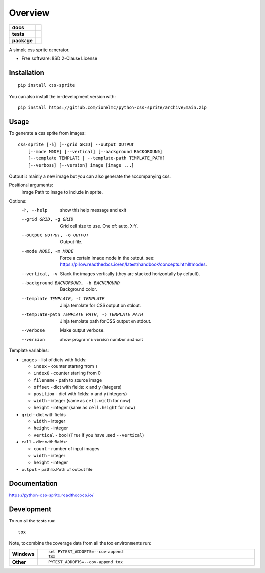 ========
Overview
========

.. start-badges

.. list-table::
    :stub-columns: 1

    * - docs
      - |docs|
    * - tests
      - | |github-actions| |requires|
        | |coveralls| |codecov|
    * - package
      - | |version| |wheel| |supported-versions| |supported-implementations|
        | |commits-since|

.. |docs| image:: https://readthedocs.org/projects/python-css-sprite/badge/?style=flat
    :target: https://python-css-sprite.readthedocs.io/
    :alt: Documentation Status

.. |github-actions| image:: https://github.com/ionelmc/python-css-sprite/actions/workflows/github-actions.yml/badge.svg
    :alt: GitHub Actions Build Status
    :target: https://github.com/ionelmc/python-css-sprite/actions

.. |requires| image:: https://requires.io/github/ionelmc/python-css-sprite/requirements.svg?branch=main
    :alt: Requirements Status
    :target: https://requires.io/github/ionelmc/python-css-sprite/requirements/?branch=main

.. |coveralls| image:: https://coveralls.io/repos/ionelmc/python-css-sprite/badge.svg?branch=main&service=github
    :alt: Coverage Status
    :target: https://coveralls.io/r/ionelmc/python-css-sprite

.. |codecov| image:: https://codecov.io/gh/ionelmc/python-css-sprite/branch/main/graphs/badge.svg?branch=main
    :alt: Coverage Status
    :target: https://codecov.io/github/ionelmc/python-css-sprite

.. |version| image:: https://img.shields.io/pypi/v/css-sprite.svg
    :alt: PyPI Package latest release
    :target: https://pypi.org/project/css-sprite

.. |wheel| image:: https://img.shields.io/pypi/wheel/css-sprite.svg
    :alt: PyPI Wheel
    :target: https://pypi.org/project/css-sprite

.. |supported-versions| image:: https://img.shields.io/pypi/pyversions/css-sprite.svg
    :alt: Supported versions
    :target: https://pypi.org/project/css-sprite

.. |supported-implementations| image:: https://img.shields.io/pypi/implementation/css-sprite.svg
    :alt: Supported implementations
    :target: https://pypi.org/project/css-sprite

.. |commits-since| image:: https://img.shields.io/github/commits-since/ionelmc/python-css-sprite/v0.1.1.svg
    :alt: Commits since latest release
    :target: https://github.com/ionelmc/python-css-sprite/compare/v0.1.1...main

.. end-badges

A simple css sprite generator.

* Free software: BSD 2-Clause License

Installation
============

::

    pip install css-sprite

You can also install the in-development version with::

    pip install https://github.com/ionelmc/python-css-sprite/archive/main.zip

Usage
=====

To generate a css sprite from images::

    css-sprite [-h] [--grid GRID] --output OUTPUT
        [--mode MODE] [--vertical] [--background BACKGROUND]
        [--template TEMPLATE | --template-path TEMPLATE_PATH]
        [--verbose] [--version] image [image ...]

Output is mainly a new image but you can also generate the accompanying css.

Positional arguments:
  image                 Path to image to include in sprite.

Options:
  -h, --help            show this help message and exit
  --grid GRID, -g GRID  Grid cell size to use. One of: auto, X:Y.
  --output OUTPUT, -o OUTPUT
                        Output file.
  --mode MODE, -m MODE  Force a certain image mode in the output, see: https://pillow.readthedocs.io/en/latest/handbook/concepts.html#modes.
  --vertical, -v        Stack the images vertically (they are stacked horizontally by default).
  --background BACKGROUND, -b BACKGROUND
                        Background color.
  --template TEMPLATE, -t TEMPLATE
                        Jinja template for CSS output on stdout.
  --template-path TEMPLATE_PATH, -p TEMPLATE_PATH
                        Jinja template path for CSS output on stdout.
  --verbose             Make output verbose.
  --version             show program's version number and exit


Template variables:

* ``images`` - list of dicts with fields:

  * ``index`` - counter starting from 1
  * ``index0`` - counter starting from 0
  * ``filename`` - path to source image
  * ``offset`` - dict with fields: ``x`` and ``y`` (integers)
  * ``position`` - dict with fields: ``x`` and ``y`` (integers)
  * ``width`` - integer (same as ``cell.width`` for now)
  * ``height`` - integer (same as ``cell.height`` for now)
* ``grid`` - dict with fields

  * ``width`` - integer
  * ``height`` - integer
  * ``vertical`` - bool (``True`` if you have used ``--vertical``)
* ``cell`` - dict with fields:

  * ``count`` - number of input images
  * ``width`` - integer
  * ``height`` - integer
* ``output`` - pathlib.Path of output file

Documentation
=============


https://python-css-sprite.readthedocs.io/


Development
===========

To run all the tests run::

    tox

Note, to combine the coverage data from all the tox environments run:

.. list-table::
    :widths: 10 90
    :stub-columns: 1

    - - Windows
      - ::

            set PYTEST_ADDOPTS=--cov-append
            tox

    - - Other
      - ::

            PYTEST_ADDOPTS=--cov-append tox
